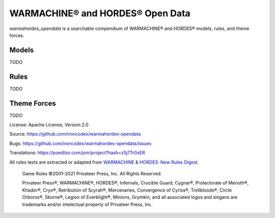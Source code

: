 WARMACHINE® and HORDES® Open Data
=================================

.. image:: https://travis-ci.com/ironcodex/warmahordes-opendata.png?token=3xgcdsDsT27RNo4iyP88&branch=main
    :target: https://travis-ci.com/ironcodex/warmahordes-opendata
    :alt: Build Status

`warmahordes_opendata` is a searchable compendium of WARMACHINE® and
HORDES® models, rules, and theme forces.

Models
------

`TODO`

Rules
-----

`TODO`

Theme Forces
------------

`TODO`

License: Apache License, Version 2.0

Source: https://github.com/ironcodex/warmahordes-opendata

Bugs: https://github.com/ironcodex/warmahordes-opendata/issues

Translations: https://poeditor.com/join/project?hash=z5j7Tr0xER

All rules texts are extracted or adapted from `WARMACHINE & HORDES: New Rules Digest`__.

    Game Rules ©2001–2021 Privateer Press, Inc. All Rights Reserved.

    Privateer Press®, WARMACHINE®, HORDES®, Infernals, Crucible Guard,
    Cygnar®, Protectorate of Menoth®, Khador®, Cryx®, Retribution of Scyrah®,
    Mercenaries, Convergence of Cyriss®, Trollbloods®, Circle Orboros®,
    Skorne®, Legion of Everblight®, Minions, Grymkin, and all associated
    logos and slogans are trademarks and/or intelectual property of Privateer
    Press, Inc.

.. __: https://home.privateerpress.com/wp-content/uploads/2020/02/Digest-Game-Rules-Feb2020.pdf
